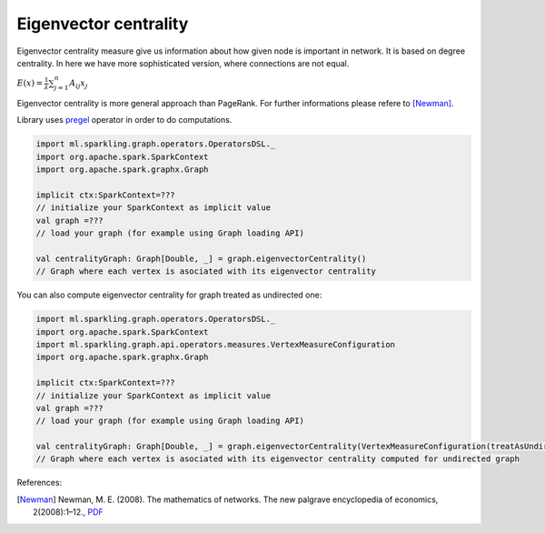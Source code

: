 Eigenvector centrality
=======================

Eigenvector centrality measure give us information about how given node is important in network. It is  based on degree centrality. In here we have more sophisticated version, where connections are not equal. 

:math:`E(x)=\frac{1}{\lambda}\sum_{j=1}^{n}{A_{ij}x_j}`

Eigenvector centrality is more general approach than PageRank. For further informations please refere to [Newman]_. 

Library uses `pregel <http://spark.apache.org/docs/latest/api/scala/index.html#org.apache.spark.graphx.GraphOps@pregel[A](A,Int,EdgeDirection)((VertexId,VD,A)⇒VD,(EdgeTriplet[VD,ED])⇒Iterator[(VertexId,A)],(A,A)⇒A)(ClassTag[A]):Graph[VD,ED]>`_ operator in order to do computations. 

.. code-block:: scala
	
	import ml.sparkling.graph.operators.OperatorsDSL._
	import org.apache.spark.SparkContext
	import org.apache.spark.graphx.Graph

	implicit ctx:SparkContext=??? 
	// initialize your SparkContext as implicit value
	val graph =???
	// load your graph (for example using Graph loading API)

	val centralityGraph: Graph[Double, _] = graph.eigenvectorCentrality()
	// Graph where each vertex is asociated with its eigenvector centrality

You can also compute eigenvector centrality for graph treated as undirected one:

.. code-block:: scala
	
	import ml.sparkling.graph.operators.OperatorsDSL._
	import org.apache.spark.SparkContext
	import ml.sparkling.graph.api.operators.measures.VertexMeasureConfiguration
	import org.apache.spark.graphx.Graph

	implicit ctx:SparkContext=??? 
	// initialize your SparkContext as implicit value
	val graph =???
	// load your graph (for example using Graph loading API)

	val centralityGraph: Graph[Double, _] = graph.eigenvectorCentrality(VertexMeasureConfiguration(treatAsUndirected=true))
	// Graph where each vertex is asociated with its eigenvector centrality computed for undirected graph


References: 

.. [Newman]  Newman, M. E. (2008). The mathematics of networks. The new palgrave encyclopedia of economics, 2(2008):1–12., `PDF <http://citeseerx.ist.psu.edu/viewdoc/download?doi=10.1.1.131.8175&rep=rep1&type=pdf>`_




